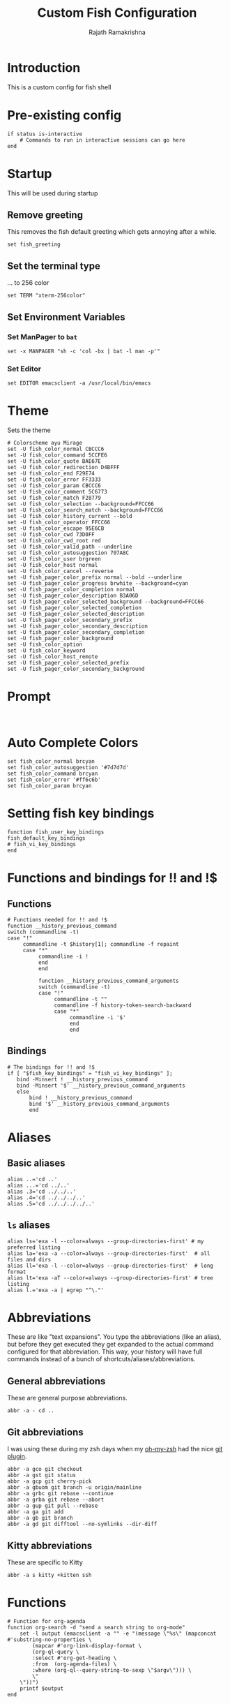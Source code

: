 #+TITLE:      Custom Fish Configuration
#+AUTHOR:     Rajath Ramakrishna
#+PROPERTY:   header-args:shell :tangle ~/.config/fish/config.fish
#+STARTUP:    overview indent hidestars

* Introduction
This is a custom config for fish shell
* Pre-existing config
#+begin_src shell
if status is-interactive
    # Commands to run in interactive sessions can go here
end
#+end_src
* Startup
This will be used during startup
** Remove greeting
This removes the fish default greeting which gets annoying after a while.

#+begin_src shell
set fish_greeting
#+end_src

** Set the terminal type
... to 256 color

#+begin_src shell
set TERM "xterm-256color"
#+end_src
** Set Environment Variables
*** Set ManPager to =bat=
#+begin_src shell
  set -x MANPAGER "sh -c 'col -bx | bat -l man -p'"
#+end_src
*** Set Editor
#+begin_src shell
  set EDITOR emacsclient -a /usr/local/bin/emacs
#+end_src
* Theme
Sets the theme

#+begin_src shell
  # Colorscheme ayu Mirage
  set -U fish_color_normal CBCCC6
  set -U fish_color_command 5CCFE6
  set -U fish_color_quote BAE67E
  set -U fish_color_redirection D4BFFF
  set -U fish_color_end F29E74
  set -U fish_color_error FF3333
  set -U fish_color_param CBCCC6
  set -U fish_color_comment 5C6773
  set -U fish_color_match F28779
  set -U fish_color_selection --background=FFCC66
  set -U fish_color_search_match --background=FFCC66
  set -U fish_color_history_current --bold
  set -U fish_color_operator FFCC66
  set -U fish_color_escape 95E6CB
  set -U fish_color_cwd 73D0FF
  set -U fish_color_cwd_root red
  set -U fish_color_valid_path --underline
  set -U fish_color_autosuggestion 707A8C
  set -U fish_color_user brgreen
  set -U fish_color_host normal
  set -U fish_color_cancel --reverse
  set -U fish_pager_color_prefix normal --bold --underline
  set -U fish_pager_color_progress brwhite --background=cyan
  set -U fish_pager_color_completion normal
  set -U fish_pager_color_description B3A06D
  set -U fish_pager_color_selected_background --background=FFCC66
  set -U fish_pager_color_selected_completion
  set -U fish_pager_color_selected_description
  set -U fish_pager_color_secondary_prefix
  set -U fish_pager_color_secondary_description
  set -U fish_pager_color_secondary_completion
  set -U fish_pager_color_background
  set -U fish_color_option
  set -U fish_color_keyword
  set -U fish_color_host_remote
  set -U fish_pager_color_selected_prefix
  set -U fish_pager_color_secondary_background
#+end_src

* Prompt

#+begin_src shell

#+end_src

* Auto Complete Colors
#+begin_src shell
  set fish_color_normal brcyan
  set fish_color_autosuggestion '#7d7d7d'
  set fish_color_command brcyan
  set fish_color_error '#ff6c6b'
  set fish_color_param brcyan
#+end_src
* Setting fish key bindings
#+begin_src shell
  function fish_user_key_bindings
  fish_default_key_bindings
  # fish_vi_key_bindings
  end
#+end_src
* Functions and bindings for !! and !$
** Functions
#+begin_src shell
  # Functions needed for !! and !$
  function __history_previous_command
  switch (commandline -t)
  case "!"
       commandline -t $history[1]; commandline -f repaint
       case "*"
            commandline -i !
            end
            end

            function __history_previous_command_arguments
            switch (commandline -t)
            case "!"
                 commandline -t ""
                 commandline -f history-token-search-backward
                 case "*"
                      commandline -i '$'
                      end
                      end
#+end_src
** Bindings
#+begin_src shell
  # The bindings for !! and !$
  if [ "$fish_key_bindings" = "fish_vi_key_bindings" ];
     bind -Minsert ! __history_previous_command
     bind -Minsert '$' __history_previous_command_arguments
     else
         bind ! __history_previous_command
         bind '$' __history_previous_command_arguments
         end
#+end_src
* Aliases
** Basic aliases
#+begin_src shell
  alias ..='cd ..'
  alias ...='cd ../..'
  alias .3='cd ../../..'
  alias .4='cd ../../../..'
  alias .5='cd ../../../../..'
#+end_src
** =ls= aliases
#+begin_src shell
  alias ls='exa -l --color=always --group-directories-first' # my preferred listing
  alias la='exa -a --color=always --group-directories-first'  # all files and dirs
  alias ll='exa -l --color=always --group-directories-first'  # long format
  alias lt='exa -aT --color=always --group-directories-first' # tree listing
  alias l.='exa -a | egrep "^\."'
#+end_src
* Abbreviations
These are like "text expansions". You type the abbreviations (like an alias), but before they get executed they get expanded to the actual command configured for that abbreviation. This way, your history will have full commands instead of a bunch of shortcuts/aliases/abbreviations.

** General abbreviations
These are general purpose abbreviations.

#+begin_src shell
  abbr -a - cd ..
#+end_src

** Git abbreviations
I was using these during my zsh days when my [[https://github.com/ohmyzsh/ohmyzsh][oh-my-zsh]] had the nice [[https://github.com/ohmyzsh/ohmyzsh/blob/master/plugins/git/git.plugin.zsh][git plugin]].

#+begin_src shell
  abbr -a gco git checkout
  abbr -a gst git status
  abbr -a gcp git cherry-pick
  abbr -a gbuom git branch -u origin/mainline
  abbr -a grbc git rebase --continue
  abbr -a grba git rebase --abort
  abbr -a gup git pull --rebase
  abbr -a ga git add
  abbr -a gb git branch
  abbr -a gd git difftool --no-symlinks --dir-diff
#+end_src

** Kitty abbreviations
These are specific to Kitty

#+begin_src shell
  abbr -a s kitty +kitten ssh
#+end_src
* Functions
#+begin_src shell
# Function for org-agenda
function org-search -d "send a search string to org-mode"
    set -l output (emacsclient -a "" -e "(message \"%s\" (mapconcat #'substring-no-properties \
        (mapcar #'org-link-display-format \
        (org-ql-query \
        :select #'org-get-heading \
        :from  (org-agenda-files) \
        :where (org-ql--query-string-to-sexp \"$argv\"))) \
        \"
    \"))")
    printf $output
end
#+end_src
* Starship
Enables starship prompt for fish

#+begin_src shell
  starship init fish | source
#+end_src
